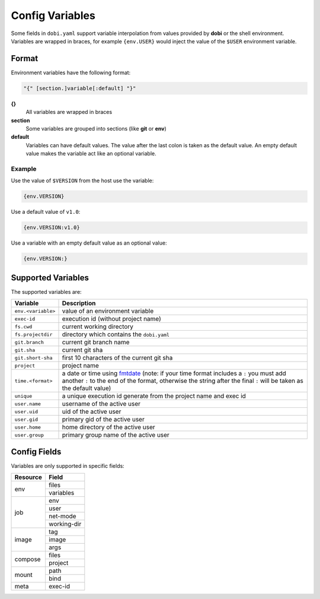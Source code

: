 Config Variables
================

Some fields in ``dobi.yaml`` support variable interpolation from values provided
by **dobi** or the shell environment.  Variables are wrapped in braces, for example
``{env.USER}`` would inject the value of the ``$USER`` environment variable.

Format
------

Environment variables have the following format:


.. code-block:: default

    "{" [section.]variable[:default] "}"

**{}**
    All variables are wrapped in braces

**section**
    Some variables are grouped into sections (like **git** or **env**)

**default**
    Variables can have default values. The value after the last colon is taken
    as the default value. An empty default value makes the variable act like an
    optional variable.

Example
~~~~~~~

Use the value of ``$VERSION`` from the host use the variable:

.. code-block:: none

    {env.VERSION}

Use a default value of ``v1.0``:

.. code-block:: none

    {env.VERSION:v1.0}

Use a variable with an empty default value as an optional value:

.. code-block:: none

    {env.VERSION:}


Supported Variables
-------------------

The supported variables are:

==================  ===========================================================
Variable            Description
==================  ===========================================================
``env.<variable>``  value of an environment variable
``exec-id``         execution id (without project name)

``fs.cwd``          current working directory
``fs.projectdir``   directory which contains the ``dobi.yaml``

``git.branch``      current git branch name
``git.sha``         current git sha
``git.short-sha``   first 10 characters of the current git sha
``project``         project name
``time.<format>``   a date or time using `fmtdate
                    <https://github.com/metakeule/fmtdate#placeholders>`_
                    (note: if your time format includes a ``:`` you must add
                    another ``:`` to the end of the format, otherwise the string
                    after the final ``:`` will be taken as the default value)
``unique``          a unique execution id generate from the project name and exec
                    id
``user.name``       username of the active user
``user.uid``        uid of the active user
``user.gid``        primary gid of the active user
``user.home``       home directory of the active user
``user.group``      primary group name of the active user
==================  ===========================================================


Config Fields
-------------

Variables are only supported in specific fields:

+----------------+-----------------------------------------------------------+
| Resource       | Field                                                     |
+================+===========================================================+
| env            | files                                                     |
|                +-----------------------------------------------------------+
|                | variables                                                 |
+----------------+-----------------------------------------------------------+
| job            | env                                                       |
|                +-----------------------------------------------------------+
|                | user                                                      |
|                +-----------------------------------------------------------+
|                | net-mode                                                  |
|                +-----------------------------------------------------------+
|                | working-dir                                               |
+----------------+-----------------------------------------------------------+
| image          | tag                                                       |
|                +-----------------------------------------------------------+
|                | image                                                     |
|                +-----------------------------------------------------------+
|                | args                                                      |
+----------------+-----------------------------------------------------------+
| compose        | files                                                     |
|                +-----------------------------------------------------------+
|                | project                                                   |
+----------------+-----------------------------------------------------------+
| mount          | path                                                      |
|                +-----------------------------------------------------------+
|                | bind                                                      |
+----------------+-----------------------------------------------------------+
| meta           | exec-id                                                   |
+----------------+-----------------------------------------------------------+
